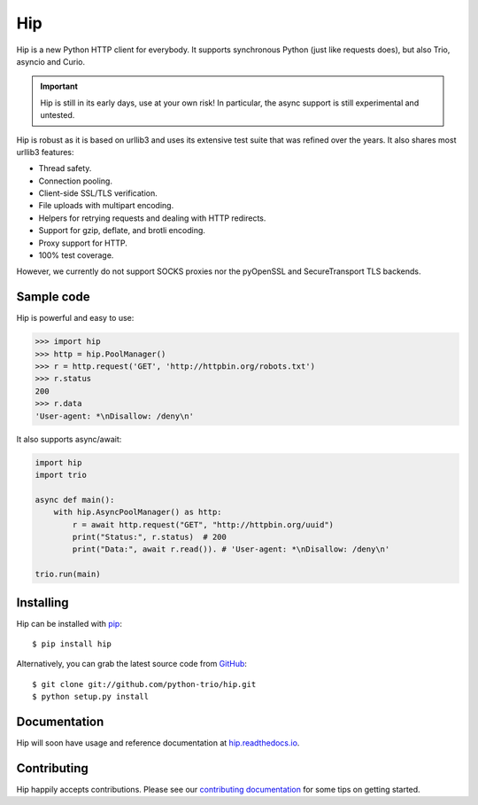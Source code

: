 Hip
===

.. image:: https://travis-ci.org/python-trio/hip.svg?branch=master
        :alt: Build status on Travis
        :target: https://travis-ci.org/python-trio/hip

.. image:: https://github.com/python-trio/hip/workflows/CI/badge.svg
        :alt: Build status on GitHub Actions
        :target: https://github.com/python-trio/hip/actions

.. image:: https://codecov.io/gh/python-trio/hip/branch/master/graph/badge.svg
        :alt: Coverage Status
        :target: https://codecov.io/gh/python-trio/hip

.. image:: https://img.shields.io/pypi/v/hip.svg?maxAge=86400
        :alt: PyPI version
        :target: https://pypi.org/project/hip/

.. image:: https://badges.gitter.im/python-trio/hip.svg
        :alt: Gitter
        :target: https://gitter.im/python-trio/hip

.. image:: https://img.shields.io/badge/code%20style-black-000000.svg
    :target: https://github.com/psf/black

Hip is a new Python HTTP client for everybody. It supports synchronous Python (just like requests does), but also Trio, asyncio and Curio.

.. important:: Hip is still in its early days, use at your own risk! In particular, the async support is still experimental and untested.

Hip is robust as it is based on urllib3 and uses its extensive test suite that was refined over the years. It also shares most urllib3 features:

- Thread safety.
- Connection pooling.
- Client-side SSL/TLS verification.
- File uploads with multipart encoding.
- Helpers for retrying requests and dealing with HTTP redirects.
- Support for gzip, deflate, and brotli encoding.
- Proxy support for HTTP.
- 100% test coverage.

However, we currently do not support SOCKS proxies nor the pyOpenSSL and SecureTransport TLS backends.

Sample code
-----------

Hip is powerful and easy to use:

.. code-block:: python

    >>> import hip
    >>> http = hip.PoolManager()
    >>> r = http.request('GET', 'http://httpbin.org/robots.txt')
    >>> r.status
    200
    >>> r.data
    'User-agent: *\nDisallow: /deny\n'

It also supports async/await:

.. code-block:: python

    import hip
    import trio

    async def main():
        with hip.AsyncPoolManager() as http:
            r = await http.request("GET", "http://httpbin.org/uuid")
            print("Status:", r.status)  # 200
            print("Data:", await r.read()). # 'User-agent: *\nDisallow: /deny\n'

    trio.run(main)

Installing
----------

Hip can be installed with `pip <https://pip.pypa.io>`_::

    $ pip install hip

Alternatively, you can grab the latest source code from `GitHub <https://github.com/python-trio/hip>`_::

    $ git clone git://github.com/python-trio/hip.git
    $ python setup.py install


Documentation
-------------

Hip will soon have usage and reference documentation at `hip.readthedocs.io <https://hip.readthedocs.io/en/latest/>`_.


Contributing
------------

Hip happily accepts contributions. Please see our
`contributing documentation <https://hip.readthedocs.io/en/latest/contributing.html>`_
for some tips on getting started.
